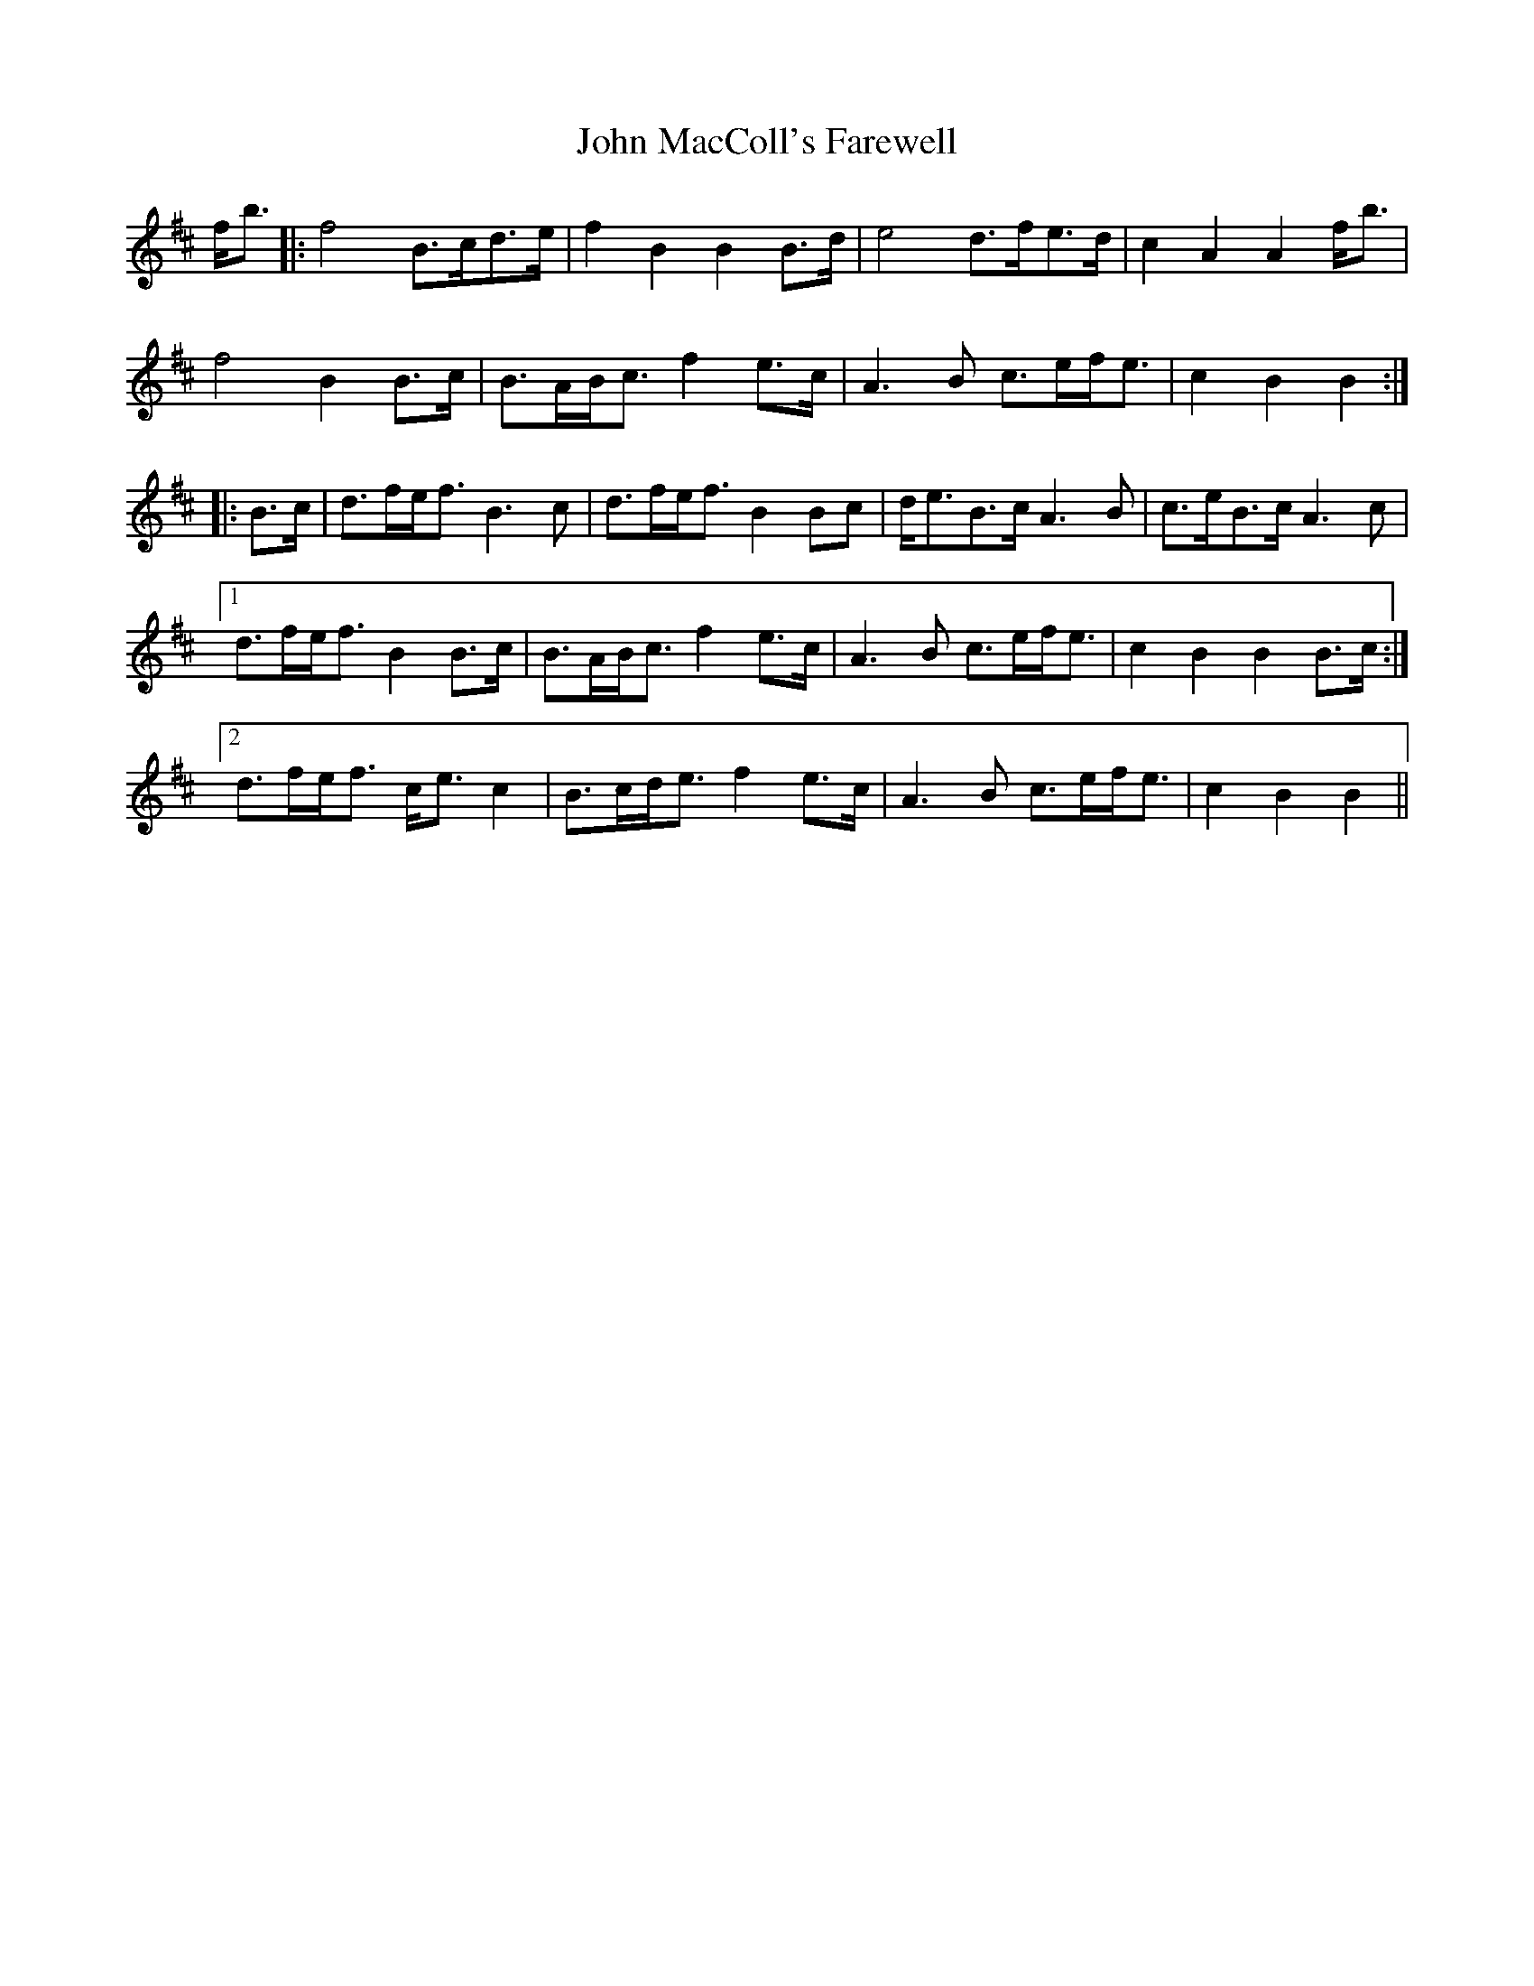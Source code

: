 X: 20505
T: John MacColl's Farewell
R: march
M: 
K: Bminor
f<b|:f4 B>cd>e|f2B2 B2B>d|e4 d>fe>d|c2A2 A2f<b|
f4 B2B>c|B>AB<c f2e>c|A3B c>ef<e|c2B2 B2:|
|:B>c|d>fe<f B3c|d>fe<f B2 Bc|d<eB>c A3B|c>eB>c A3c|
[1 d>fe<f B2B>c|B>AB<c f2e>c|A3B c>ef<e|c2B2 B2B>c:|
[2 d>fe<f c<ec2|B>cd<e f2e>c|A3B c>ef<e|c2B2 B2||

